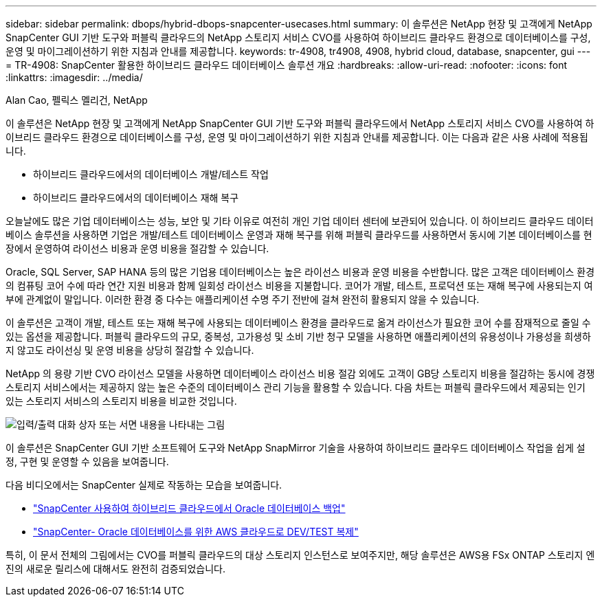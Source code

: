 ---
sidebar: sidebar 
permalink: dbops/hybrid-dbops-snapcenter-usecases.html 
summary: 이 솔루션은 NetApp 현장 및 고객에게 NetApp SnapCenter GUI 기반 도구와 퍼블릭 클라우드의 NetApp 스토리지 서비스 CVO를 사용하여 하이브리드 클라우드 환경으로 데이터베이스를 구성, 운영 및 마이그레이션하기 위한 지침과 안내를 제공합니다. 
keywords: tr-4908, tr4908, 4908, hybrid cloud, database, snapcenter, gui 
---
= TR-4908: SnapCenter 활용한 하이브리드 클라우드 데이터베이스 솔루션 개요
:hardbreaks:
:allow-uri-read: 
:nofooter: 
:icons: font
:linkattrs: 
:imagesdir: ../media/


Alan Cao, 펠릭스 멜리건, NetApp

[role="lead"]
이 솔루션은 NetApp 현장 및 고객에게 NetApp SnapCenter GUI 기반 도구와 퍼블릭 클라우드에서 NetApp 스토리지 서비스 CVO를 사용하여 하이브리드 클라우드 환경으로 데이터베이스를 구성, 운영 및 마이그레이션하기 위한 지침과 안내를 제공합니다. 이는 다음과 같은 사용 사례에 적용됩니다.

* 하이브리드 클라우드에서의 데이터베이스 개발/테스트 작업
* 하이브리드 클라우드에서의 데이터베이스 재해 복구


오늘날에도 많은 기업 데이터베이스는 성능, 보안 및 기타 이유로 여전히 개인 기업 데이터 센터에 보관되어 있습니다.  이 하이브리드 클라우드 데이터베이스 솔루션을 사용하면 기업은 개발/테스트 데이터베이스 운영과 재해 복구를 위해 퍼블릭 클라우드를 사용하면서 동시에 기본 데이터베이스를 현장에서 운영하여 라이선스 비용과 운영 비용을 절감할 수 있습니다.

Oracle, SQL Server, SAP HANA 등의 많은 기업용 데이터베이스는 높은 라이선스 비용과 운영 비용을 수반합니다.  많은 고객은 데이터베이스 환경의 컴퓨팅 코어 수에 따라 연간 지원 비용과 함께 일회성 라이선스 비용을 지불합니다. 코어가 개발, 테스트, 프로덕션 또는 재해 복구에 사용되는지 여부에 관계없이 말입니다.  이러한 환경 중 다수는 애플리케이션 수명 주기 전반에 걸쳐 완전히 활용되지 않을 수 있습니다.

이 솔루션은 고객이 개발, 테스트 또는 재해 복구에 사용되는 데이터베이스 환경을 클라우드로 옮겨 라이선스가 필요한 코어 수를 잠재적으로 줄일 수 있는 옵션을 제공합니다.  퍼블릭 클라우드의 규모, 중복성, 고가용성 및 소비 기반 청구 모델을 사용하면 애플리케이션의 유용성이나 가용성을 희생하지 않고도 라이선싱 및 운영 비용을 상당히 절감할 수 있습니다.

NetApp 의 용량 기반 CVO 라이선스 모델을 사용하면 데이터베이스 라이선스 비용 절감 외에도 고객이 GB당 스토리지 비용을 절감하는 동시에 경쟁 스토리지 서비스에서는 제공하지 않는 높은 수준의 데이터베이스 관리 기능을 활용할 수 있습니다.  다음 차트는 퍼블릭 클라우드에서 제공되는 인기 있는 스토리지 서비스의 스토리지 비용을 비교한 것입니다.

image:cvo-cloud-cost-comparision.png["입력/출력 대화 상자 또는 서면 내용을 나타내는 그림"]

이 솔루션은 SnapCenter GUI 기반 소프트웨어 도구와 NetApp SnapMirror 기술을 사용하여 하이브리드 클라우드 데이터베이스 작업을 쉽게 설정, 구현 및 운영할 수 있음을 보여줍니다.

다음 비디오에서는 SnapCenter 실제로 작동하는 모습을 보여줍니다.

* https://www.youtube.com/watch?v=-DDTVtd868Q&list=PLdXI3bZJEw7nofM6lN44eOe4aOSoryckg&index=35["SnapCenter 사용하여 하이브리드 클라우드에서 Oracle 데이터베이스 백업"^]
* https://www.youtube.com/watch?v=NpeDbhK5f4c["SnapCenter- Oracle 데이터베이스를 위한 AWS 클라우드로 DEV/TEST 복제"^]


특히, 이 문서 전체의 그림에서는 CVO를 퍼블릭 클라우드의 대상 스토리지 인스턴스로 보여주지만, 해당 솔루션은 AWS용 FSx ONTAP 스토리지 엔진의 새로운 릴리스에 대해서도 완전히 검증되었습니다.

